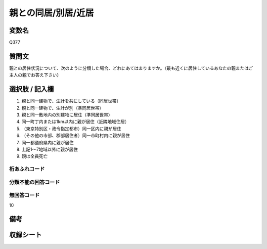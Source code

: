 .. title:: Q377
.. rst-class:: item

====================================================================================================
親との同居/別居/近居
====================================================================================================

.. rst-class:: varname

変数名
==================

Q377

.. rst-class:: question

質問文
==================


親との居住状況について、次のように分類した場合、どれにあてはまりますか。（最も近くに居住しているあなたの親またはご主人の親でお答え下さい）



.. rst-class:: answer

選択肢 / 記入欄
======================

1. 親と同一建物で、生計を共にしている（同居世帯）
2. 親と同一建物で、生計が別（準同居世帯）
3. 親と同一敷地内の別建物に居住（準同居世帯）
4. 同一町丁内または1km以内に親が居住（近隣地域住居）
5. （東京特別区・政令指定都市）同一区内に親が居住
6. （その他の市部、郡部居住者）同一市町村内に親が居住
7. 同一都道府県内に親が居住
8. 上記1～7地域以外に親が居住
9. 親は全員死亡
  



.. rst-class:: overflow

桁あふれコード
-------------------------------
  


.. rst-class:: not_classified

分類不能の回答コード
-------------------------------------
  


.. rst-class:: not_available

無回答コード
-------------------------------------
10


.. rst-class:: bikou

備考
==================
 



.. rst-class:: include_sheet

収録シート
=======================================
.. hlist::
   :columns: 3
   
   
   * p1_2
   
   * p2_2
   
   * p3_2
   
   * p4_2
   
   * p5a_2
   
   * p5b_2
   
   * p6_2
   
   * p7_2
   
   * p8_2
   
   * p9_2
   
   * p10_2
   
   * p11ab_2
   
   * p11c_2
   
   * p12_2
   
   * p13_2
   
   * p14_2
   
   * p15_2
   
   * p16abc_2
   
   * p16d_2
   
   * p17_2
   
   * p18_2
   
   * p19_2
   
   * p20_2
   
   * p21abcd_2
   
   * p21e_2
   
   * p22_2
   
   * p23_2
   
   * p24_2
   
   * p25_2
   
   * p26_2
   
   * p27_2
   
   * p28_2
   
   


.. index:: Q377